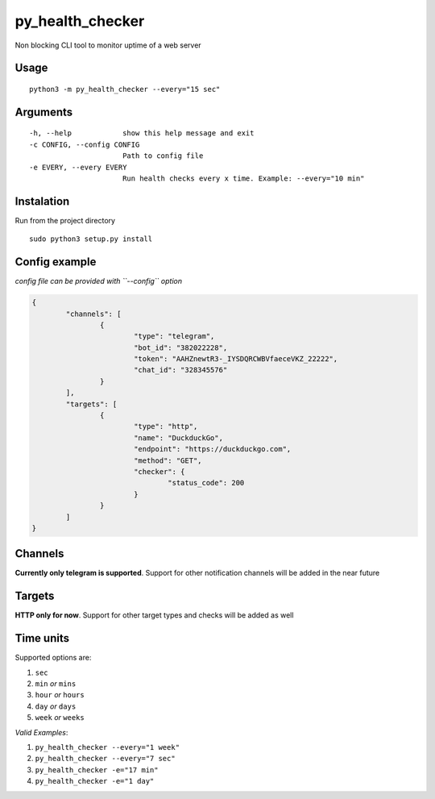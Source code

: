 py_health_checker
=================

Non blocking CLI tool to monitor uptime of a web server

Usage
'''''

::

    python3 -m py_health_checker --every="15 sec"
    
    
Arguments
'''''

::

  -h, --help            show this help message and exit
  -c CONFIG, --config CONFIG
                        Path to config file
  -e EVERY, --every EVERY
                        Run health checks every x time. Example: --every="10 min"


Instalation
'''''

Run from the project directory

::

    sudo python3 setup.py install

    
    
Config example
'''''

*config file can be provided with ``--config`` option*

.. code-block:: JSON

			{
				"channels": [
					{
						"type": "telegram",
						"bot_id": "382022228",
						"token": "AAHZnewtR3-_IYSDQRCWBVfaeceVKZ_22222",
						"chat_id": "328345576"
					}
				],
				"targets": [
					{
						"type": "http",
						"name": "DuckduckGo",
						"endpoint": "https://duckduckgo.com",
						"method": "GET",
						"checker": {
							"status_code": 200
						}
					}
				]
			}


Channels
'''''

**Currently only telegram is supported**. Support for other notification channels will be added in the near future

Targets
'''''

**HTTP only for now**. Support for other target types and checks will be added as well


Time units
'''''

Supported options are:

#. ``sec``
#. ``min`` *or* ``mins``
#. ``hour`` *or* ``hours``
#. ``day`` *or* ``days``
#. ``week`` *or* ``weeks``


*Valid Examples*:

#. ``py_health_checker --every="1 week"``
#. ``py_health_checker --every="7 sec"``
#. ``py_health_checker -e="17 min"``
#. ``py_health_checker -e="1 day"``
